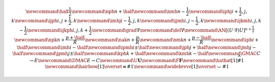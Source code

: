 .. math::

    \newcommand{\half}{\frac{1}{2}}
    \newcommand{\nph}{{n + \half}}
    \newcommand{\nmh}{{n - \frac{1}{2}}}
    \newcommand{\iphj}{{i+\frac{1}{2},j,k}}
    \newcommand{\ijph}{{i,j+\frac{1}{2}},k}
    \newcommand{\imhj}{{i-\frac{1}{2},j,k}}
    \newcommand{\ijmh}{{i,j-\frac{1}{2}},k}
    \newcommand{\ijkmh}{{i,j,k-\frac{1}{2}}}
    \newcommand{\ijkph}{{i,j,k+\frac{1}{2}}}
    \newcommand{\grad}{\nabla}
    \newcommand{\del}{\nabla}
    \newcommand{\AN}{[(U \cdot \nabla)U]^{n+\frac{1}{2}}}
    \newcommand{\npk}{{n + \frac{p+\half}{R}}}
    \newcommand{\nak}{{n + \frac{p}{R}}}
    \newcommand{\nmk}{{n + \frac{p-\half}{R}}}
    \newcommand{\iph}{i+\half}
    \newcommand{\imh}{i-\half}
    \newcommand{\ipmh}{i\pm\half}
    \newcommand{\jph}{j+\half}
    \newcommand{\jmh}{j-\half}
    \newcommand{\jpmh}{j\pm\half}
    \newcommand{\kph}{k+\half}
    \newcommand{\kmh}{k-\half}
    \newcommand{\GMAC}{C \rightarrow E}
    \newcommand{\DMAC}{E \rightarrow C}
    \newcommand{\U}{\boldsymbol{U}}
    \newcommand{\F}{\boldsymbol{F}}
    \newcommand\hathat[1]{\widehat{\widehat{#1}}}
    \newcommand\hairbow[1]{\overset{\bowtie}{#1}}
    \newcommand\widebreve[1]{\overset{\smile}{#1}}
